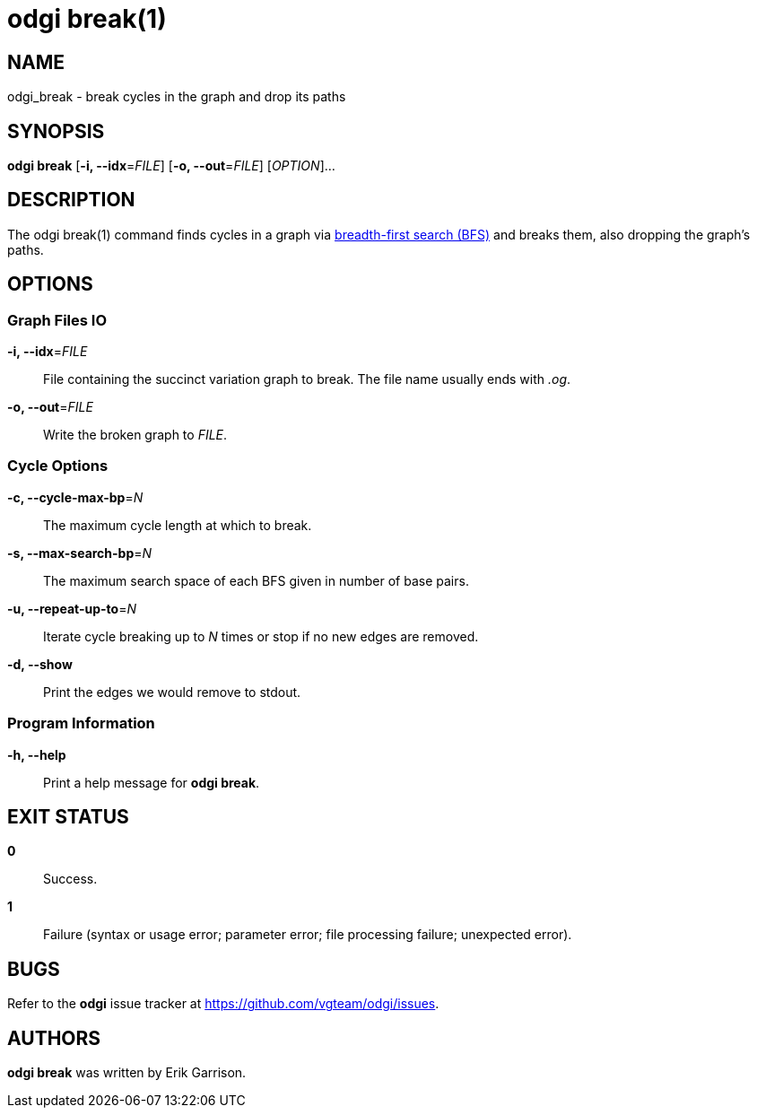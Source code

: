 = odgi break(1)
ifdef::backend-manpage[]
Erik Garrison
:doctype: manpage
:release-version: v0.4.1 
:man manual: odgi break
:man source: odgi v0.4.1 
:page-break: base
endif::[]

== NAME

odgi_break - break cycles in the graph and drop its paths

== SYNOPSIS

*odgi break* [*-i, --idx*=_FILE_] [*-o, --out*=_FILE_] [_OPTION_]...

== DESCRIPTION

The odgi break(1) command finds cycles in a graph via https://en.wikipedia.org/wiki/Breadth-first_search[breadth-first search (BFS)] and breaks them, also dropping
the graph's paths.

== OPTIONS

=== Graph Files IO

*-i, --idx*=_FILE_::
  File containing the succinct variation graph to break. The file name usually ends with _.og_.

*-o, --out*=_FILE_::
  Write the broken graph to _FILE_.

=== Cycle Options

*-c, --cycle-max-bp*=_N_::
  The maximum cycle length at which to break.

*-s, --max-search-bp*=_N_::
  The maximum search space of each BFS given in number of base pairs.

*-u, --repeat-up-to*=_N_::
  Iterate cycle breaking up to _N_ times or stop if no new edges are removed.

*-d, --show*::
  Print the edges we would remove to stdout.

=== Program Information

*-h, --help*::
  Print a help message for *odgi break*.

== EXIT STATUS

*0*::
  Success.

*1*::
  Failure (syntax or usage error; parameter error; file processing failure; unexpected error).

== BUGS

Refer to the *odgi* issue tracker at https://github.com/vgteam/odgi/issues.

== AUTHORS

*odgi break* was written by Erik Garrison.

ifdef::backend-manpage[]
== RESOURCES

*Project web site:* https://github.com/vgteam/odgi

*Git source repository on GitHub:* https://github.com/vgteam/odgi

*GitHub organization:* https://github.com/vgteam

*Discussion list / forum:* https://github.com/vgteam/odgi/issues

== COPYING

The MIT License (MIT)

Copyright (c) 2019 Erik Garrison

Permission is hereby granted, free of charge, to any person obtaining a copy of
this software and associated documentation files (the "Software"), to deal in
the Software without restriction, including without limitation the rights to
use, copy, modify, merge, publish, distribute, sublicense, and/or sell copies of
the Software, and to permit persons to whom the Software is furnished to do so,
subject to the following conditions:

The above copyright notice and this permission notice shall be included in all
copies or substantial portions of the Software.

THE SOFTWARE IS PROVIDED "AS IS", WITHOUT WARRANTY OF ANY KIND, EXPRESS OR
IMPLIED, INCLUDING BUT NOT LIMITED TO THE WARRANTIES OF MERCHANTABILITY, FITNESS
FOR A PARTICULAR PURPOSE AND NONINFRINGEMENT. IN NO EVENT SHALL THE AUTHORS OR
COPYRIGHT HOLDERS BE LIABLE FOR ANY CLAIM, DAMAGES OR OTHER LIABILITY, WHETHER
IN AN ACTION OF CONTRACT, TORT OR OTHERWISE, ARISING FROM, OUT OF OR IN
CONNECTION WITH THE SOFTWARE OR THE USE OR OTHER DEALINGS IN THE SOFTWARE.
endif::[]